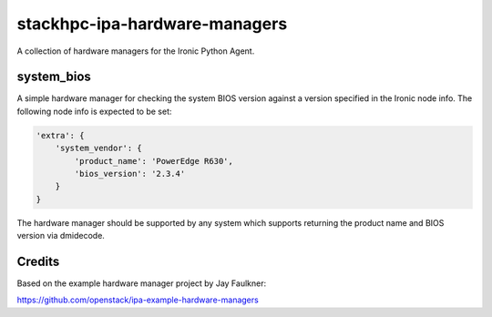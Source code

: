==============================
stackhpc-ipa-hardware-managers
==============================

.. image:: https://travis-ci.org/stackhpc/stackhpc-ipa-hardware-managers.svg?branch=master
   :target: https://travis-ci.org/stackhpc/stackhpc-ipa-hardware-managers

A collection of hardware managers for the Ironic Python Agent.

system_bios
-----------

A simple hardware manager for checking the system BIOS version against
a version specified in the Ironic node info. The following node info
is expected to be set:

.. code-block::

    'extra': {
        'system_vendor': {
            'product_name': 'PowerEdge R630',
            'bios_version': '2.3.4'
        }
    }

The hardware manager should be supported by any system which supports
returning the product name and BIOS version via dmidecode.

Credits
-------

Based on the example hardware manager project by Jay Faulkner:

https://github.com/openstack/ipa-example-hardware-managers
